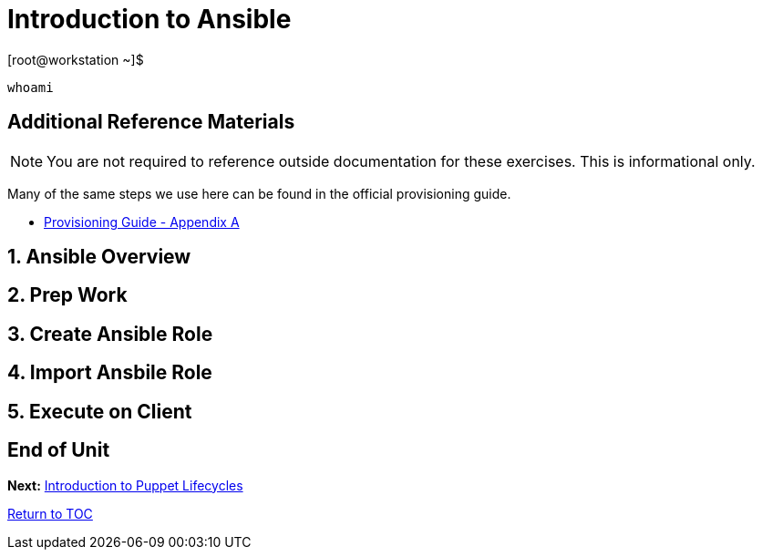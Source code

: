 :sectnums:
:sectnumlevels: 3
ifdef::env-github[]
:tip-caption: :bulb:
:note-caption: :information_source:
:important-caption: :heavy_exclamation_mark:
:caution-caption: :fire:
:warning-caption: :warning:
endif::[]

= Introduction to Ansible

.[root@workstation ~]$ 
----
whoami
----



[discrete]
== Additional Reference Materials

NOTE: You are not required to reference outside documentation for these exercises.  This is informational only.

Many of the same steps we use here can be found in the official provisioning guide.

    * link:https://access.redhat.com/documentation/en-us/red_hat_satellite/6.4/html/provisioning_guide/initialization_script_for_provisioning_examples[Provisioning Guide - Appendix A]


== Ansible Overview

== Prep Work

== Create Ansible Role

== Import Ansbile Role

== Execute on Client

[discrete]
== End of Unit

*Next:* link:Intro-Puppet.adoc[Introduction to Puppet Lifecycles]

link:../SAT6-Workshop.adoc[Return to TOC]

////
Always end files with a blank line to avoid include problems.
////
